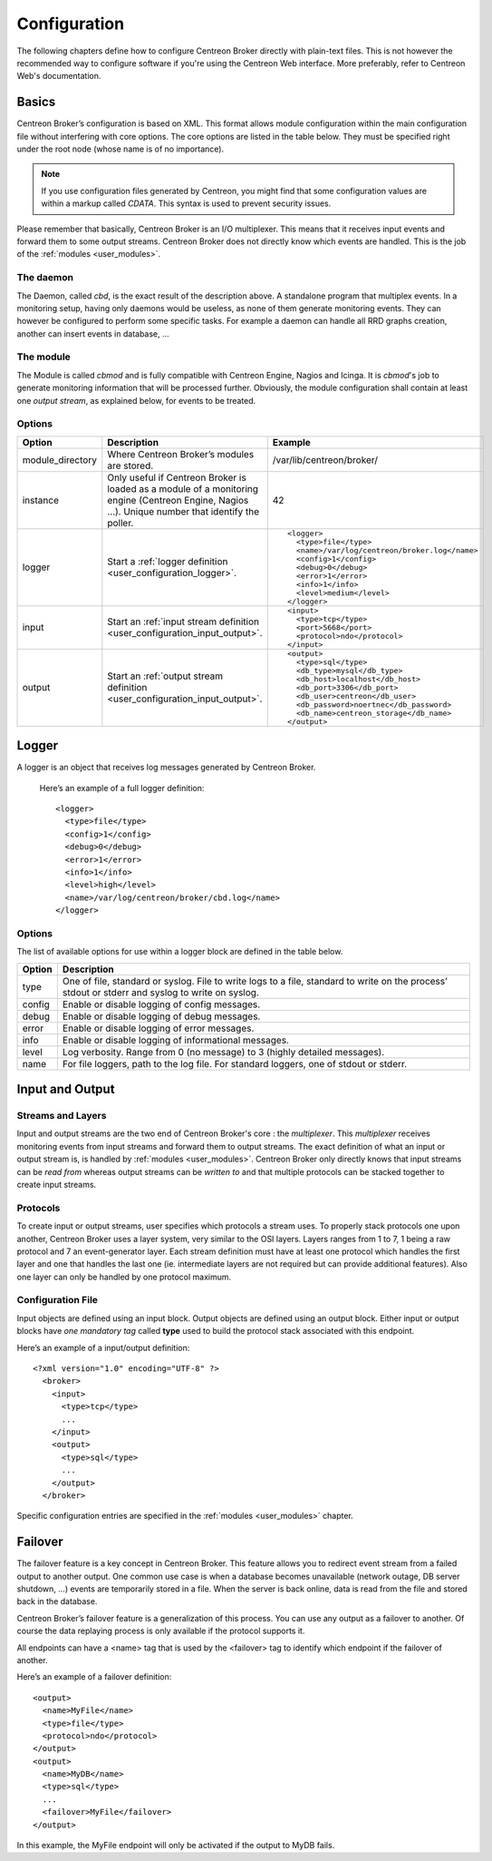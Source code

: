 #############
Configuration
#############

The following chapters define how to configure Centreon Broker directly
with plain-text files. This is not however the recommended way to configure
software if you're using the Centreon Web interface. More preferably,
refer to Centreon Web's documentation.

******
Basics
******

Centreon Broker’s configuration is based on XML. This format allows
module configuration within the main configuration file without
interfering with core options. The core options are listed in the table
below. They must be specified right under the root node (whose name is
of no importance).

.. note::

   If you use configuration files generated by Centreon, you might
   find that some configuration values are within a markup called
   *CDATA*. This syntax is used to prevent security issues.

Please remember that basically, Centreon Broker is an I/O multiplexer.
This means that it receives input events and forward them to some
output streams. Centreon Broker does not directly know which events are
handled. This is the job of the :ref:`modules <user_modules>`.

The daemon
==========

The Daemon, called *cbd*, is the exact result of the description above.
A standalone program that multiplex events. In a monitoring setup,
having only daemons would be useless, as none of them generate
monitoring events. They can however be configured to perform some
specific tasks. For example a daemon can handle all RRD graphs creation,
another can insert events in database, ...

The module
==========

The Module is called *cbmod* and is fully compatible with Centreon
Engine, Nagios and Icinga. It is *cbmod*'s job to generate monitoring
information that will be processed further. Obviously, the module
configuration shall contain at least one *output stream*, as explained
below, for events to be treated.

Options
=======

================ ======================================================== =============================================
Option           Description                                              Example
================ ======================================================== =============================================
module_directory Where Centreon Broker’s modules are stored.              /var/lib/centreon/broker/
instance         Only useful if Centreon Broker is loaded as              42
                 a module of a monitoring engine (Centreon
                 Engine, Nagios ...). Unique number that
                 identify the poller.
logger           Start a :ref:`logger definition
                 <user_configuration_logger>`.                            ::

                                                                            <logger>
                                                                              <type>file</type>
                                                                              <name>/var/log/centreon/broker.log</name>
                                                                              <config>1</config>
                                                                              <debug>0</debug>
                                                                              <error>1</error>
                                                                              <info>1</info>
                                                                              <level>medium</level>
                                                                            </logger>
input            Start an :ref:`input stream definition
                 <user_configuration_input_output>`.                      ::

                                                                            <input>
                                                                              <type>tcp</type>
                                                                              <port>5668</port>
                                                                              <protocol>ndo</protocol>
                                                                            </input>
output           Start an :ref:`output stream definition
                 <user_configuration_input_output>`.                      ::

                                                                            <output>
                                                                              <type>sql</type>
                                                                              <db_type>mysql</db_type>
                                                                              <db_host>localhost</db_host>
                                                                              <db_port>3306</db_port>
                                                                              <db_user>centreon</db_user>
                                                                              <db_password>noertnec</db_password>
                                                                              <db_name>centreon_storage</db_name>
                                                                            </output>
================ ======================================================== =============================================

.. _user_configuration_logger:

******
Logger
******

A logger is an object that receives log messages generated by Centreon
Broker.

 Here’s an example of a full logger definition::

  <logger>
    <type>file</type>
    <config>1</config>
    <debug>0</debug>
    <error>1</error>
    <info>1</info>
    <level>high</level>
    <name>/var/log/centreon/broker/cbd.log</name>
  </logger>

Options
=======

The list of available options for use within a logger block are defined
in the table below.

====== ==============================================================
Option Description
====== ==============================================================
type   One of file, standard or syslog. File to write logs to a file,
       standard to write on the process’ stdout or stderr and syslog
       to write on syslog.
config Enable or disable logging of config messages.
debug  Enable or disable logging of debug messages.
error  Enable or disable logging of error messages.
info   Enable or disable logging of informational messages.
level  Log verbosity. Range from 0 (no message) to 3 (highly detailed
       messages).
name   For file loggers, path to the log file. For standard loggers,
       one of stdout or stderr.
====== ==============================================================

.. _user_configuration_input_output:

****************
Input and Output
****************

Streams and Layers
==================

Input and output streams are the two end of Centreon Broker's core : the
*multiplexer*. This *multiplexer* receives monitoring events from input
streams and forward them to output streams. The exact definition of what
an input or output stream is, is handled by :ref:`modules <user_modules>`.
Centreon Broker only directly knows that input streams can be *read from*
whereas output streams can be *written to* and that multiple protocols
can be stacked together to create input streams.

Protocols
=========

To create input or output streams, user specifies which protocols a
stream uses. To properly stack protocols one upon another, Centreon
Broker uses a layer system, very similar to the OSI layers. Layers
ranges from 1 to 7, 1 being a raw protocol and 7 an event-generator
layer. Each stream definition must have at least one protocol which
handles the first layer and one that handles the last one (ie.
intermediate layers are not required but can provide additional
features). Also one layer can only be handled by one protocol maximum.

Configuration File
==================

Input objects are defined using an input block. Output objects are
defined using an output block. Either input or output blocks have
*one mandatory tag* called **type** used to build the protocol stack
associated with this endpoint.

Here’s an example of a input/output definition::

  <?xml version="1.0" encoding="UTF-8" ?>
    <broker>
      <input>
        <type>tcp</type>
        ...
      </input>
      <output>
        <type>sql</type>
        ...
      </output>
    </broker>

Specific configuration entries are specified in the
:ref:`modules <user_modules>` chapter.

********
Failover
********

The failover feature is a key concept in Centreon Broker. This feature
allows you to redirect event stream from a failed output to another
output. One common use case is when a database becomes unavailable
(network outage, DB server shutdown, ...) events are temporarily stored
in a file. When the server is back online, data is read from the file
and stored back in the database.

Centreon Broker’s failover feature is a generalization of this process.
You can use any output as a failover to another. Of course the data
replaying process is only available if the protocol supports it.

All endpoints can have a <name> tag that is used by the <failover> tag
to identify which endpoint if the failover of another.

Here’s an example of a failover definition::

  <output>
    <name>MyFile</name>
    <type>file</type>
    <protocol>ndo</protocol>
  </output>
  <output>
    <name>MyDB</name>
    <type>sql</type>
    ...
    <failover>MyFile</failover>
  </output>

In this example, the MyFile endpoint will only be activated if the
output to MyDB fails.
